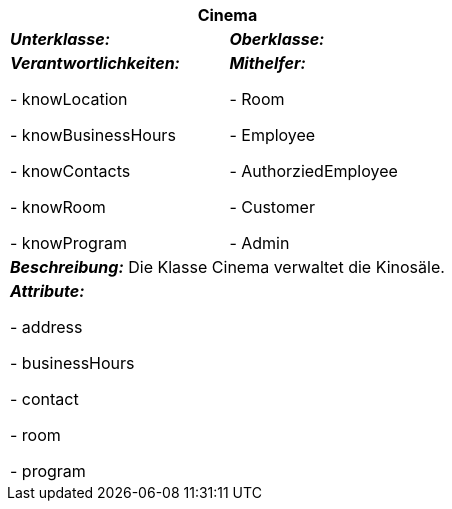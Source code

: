 [options="header"]
|===
2+|*Cinema*
|*_Unterklasse:_* 
|*_Oberklasse:_*      

|*_Verantwortlichkeiten:_* 

- knowLocation

- knowBusinessHours

- knowContacts

- knowRoom

- knowProgram

|*_Mithelfer:_*

- Room

- Employee

- AuthorziedEmployee

- Customer

- Admin

2+|*_Beschreibung:_*
Die Klasse Cinema verwaltet die Kinosäle.

2+|*_Attribute:_*

- address

- businessHours

- contact

- room

- program
|===
